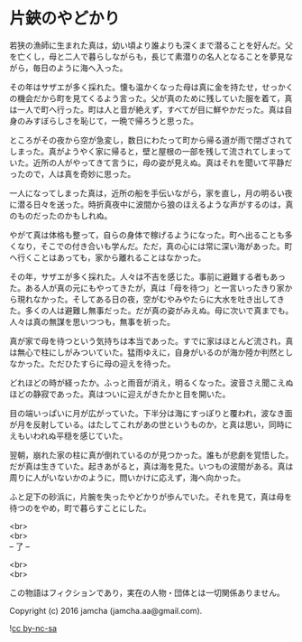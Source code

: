 #+OPTIONS: toc:nil
#+OPTIONS: \n:t

* 片鋏のやどかり

  若狭の漁師に生まれた真は，幼い頃より誰よりも深くまで潜ることを好んだ。父を亡くし，母と二人で暮らしながらも，長じて素潜りの名人となることを夢見ながら，毎日のように海へ入った。

  その年はサザエが多く採れた。懐も温かくなった母は真に金を持たせ，せっかくの機会だから町を見てくるよう言った。父が真のために残していた服を着て，真は一人で町へ行った。町は人と音が絶えず，すべてが目に鮮やかだった。真は自身のみすぼらしさを恥じて，一晩で帰ろうと思った。

  ところがその夜から空が急変し，数日にわたって町から帰る道が雨で閉ざされてしまった。真がようやく家に帰ると，壁と屋根の一部を残して流されてしまっていた。近所の人がやってきて言うに，母の姿が見えぬ。真はそれを聞いて平静だったので，人は真を奇妙に思った。

  一人になってしまった真は，近所の船を手伝いながら，家を直し，月の明るい夜に潜る日々を送った。時折真夜中に波間から狼のほえるような声がするのは，真のものだったのかもしれぬ。

  やがて真は体格も整って，自らの身体で稼げるようになった。町へ出ることも多くなり，そこでの付き合いも学んだ。ただ，真の心には常に深い海があった。町へ行くことはあっても，家から離れることはなかった。

  その年，サザエが多く採れた。人々は不吉を感じた。事前に避難する者もあった。ある人が真の元にもやってきたが，真は「母を待つ」と一言いったきり家から現れなかった。そしてある日の夜，空がむやみやたらに大水を吐き出してきた。多くの人は避難し無事だった。だが真の姿がみえぬ。母に次いで真までも。人々は真の無謀を思いつつも，無事を祈った。

  真が家で母を待つという気持ちは本当であった。すでに家はほとんど流され，真は無心で柱にしがみついていた。猛雨ゆえに，自身がいるのが海か陸か判然としなかった。ただひたすらに母の迎えを待った。

  どれほどの時が経ったか。ふっと雨音が消え，明るくなった。波音さえ聞こえぬほどの静寂であった。真はついに迎えがきたかと目を開いた。

  目の端いっぱいに月が広がっていた。下半分は海にすっぽりと覆われ，波なき面が月を反射している。はたしてこれがあの世というものか，と真は思い，同時にえもいわれぬ平穏を感じていた。

  翌朝，崩れた家の柱に真が倒れているのが見つかった。誰もが悲劇を覚悟した。だが真は生きていた。起きあがると，真は海を見た。いつもの波間がある。真は周りに人がいないかのように，問いかけに応えず，海へ向かった。

  ふと足下の砂浜に，片腕を失ったやどかりが歩んでいた。それを見て，真は母を待つのをやめ，町で暮らすことにした。

  <br>
  <br>
  -- 了 --

  <br>
  <br>

  この物語はフィクションであり，実在の人物・団体とは一切関係ありません。

  Copyright (c) 2016 jamcha (jamcha.aa@gmail.com).

  ![[https://i.creativecommons.org/l/by-nc-sa/4.0/88x31.png][cc by-nc-sa]]
